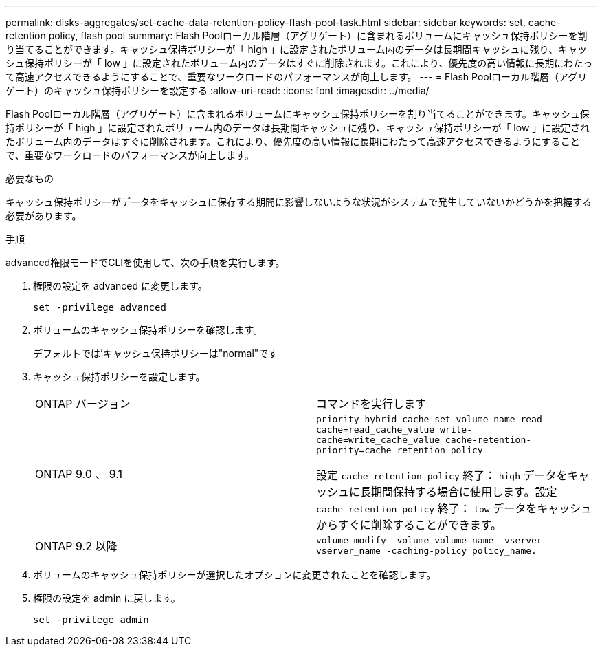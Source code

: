 ---
permalink: disks-aggregates/set-cache-data-retention-policy-flash-pool-task.html 
sidebar: sidebar 
keywords: set, cache-retention policy, flash pool 
summary: Flash Poolローカル階層（アグリゲート）に含まれるボリュームにキャッシュ保持ポリシーを割り当てることができます。キャッシュ保持ポリシーが「 high 」に設定されたボリューム内のデータは長期間キャッシュに残り、キャッシュ保持ポリシーが「 low 」に設定されたボリューム内のデータはすぐに削除されます。これにより、優先度の高い情報に長期にわたって高速アクセスできるようにすることで、重要なワークロードのパフォーマンスが向上します。 
---
= Flash Poolローカル階層（アグリゲート）のキャッシュ保持ポリシーを設定する
:allow-uri-read: 
:icons: font
:imagesdir: ../media/


[role="lead"]
Flash Poolローカル階層（アグリゲート）に含まれるボリュームにキャッシュ保持ポリシーを割り当てることができます。キャッシュ保持ポリシーが「 high 」に設定されたボリューム内のデータは長期間キャッシュに残り、キャッシュ保持ポリシーが「 low 」に設定されたボリューム内のデータはすぐに削除されます。これにより、優先度の高い情報に長期にわたって高速アクセスできるようにすることで、重要なワークロードのパフォーマンスが向上します。

.必要なもの
キャッシュ保持ポリシーがデータをキャッシュに保存する期間に影響しないような状況がシステムで発生していないかどうかを把握する必要があります。

.手順
advanced権限モードでCLIを使用して、次の手順を実行します。

. 権限の設定を advanced に変更します。
+
`set -privilege advanced`

. ボリュームのキャッシュ保持ポリシーを確認します。
+
デフォルトでは'キャッシュ保持ポリシーは"normal"です

. キャッシュ保持ポリシーを設定します。
+
|===


| ONTAP バージョン | コマンドを実行します 


 a| 
ONTAP 9.0 、 9.1
 a| 
`priority hybrid-cache set volume_name read-cache=read_cache_value write-cache=write_cache_value cache-retention-priority=cache_retention_policy`

設定 `cache_retention_policy` 終了： `high` データをキャッシュに長期間保持する場合に使用します。設定 `cache_retention_policy` 終了： `low` データをキャッシュからすぐに削除することができます。



 a| 
ONTAP 9.2 以降
 a| 
`volume modify -volume volume_name -vserver vserver_name -caching-policy policy_name.`

|===
. ボリュームのキャッシュ保持ポリシーが選択したオプションに変更されたことを確認します。
. 権限の設定を admin に戻します。
+
`set -privilege admin`


